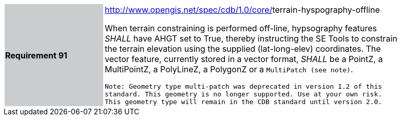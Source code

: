 [width="90%",cols="2,6"]
|===
|*Requirement 91*{set:cellbgcolor:#CACCCE}
|http://www.opengis.net/spec/cdb/core/navdata-component[http://www.opengis.net/spec/cdb/1.0/core/]terrain-hyspography-offline{set:cellbgcolor:#FFFFFF} +

When terrain constraining is performed off-line, hypsography features _SHALL_ have AHGT set to True, thereby instructing the SE Tools to constrain the terrain elevation using the supplied (lat-long-elev) coordinates. The vector feature, currently stored in a vector format, _SHALL_ be a PointZ, a MultiPointZ, a PolyLineZ, a PolygonZ or a `MultiPatch (see note)`. 

`Note: Geometry type multi-patch was deprecated in version 1.2 of this standard. This geometry is no longer supported. Use at your own risk. This geometry type will remain in the CDB standard until version 2.0.`
{set:cellbgcolor:#FFFFFF}
|===
